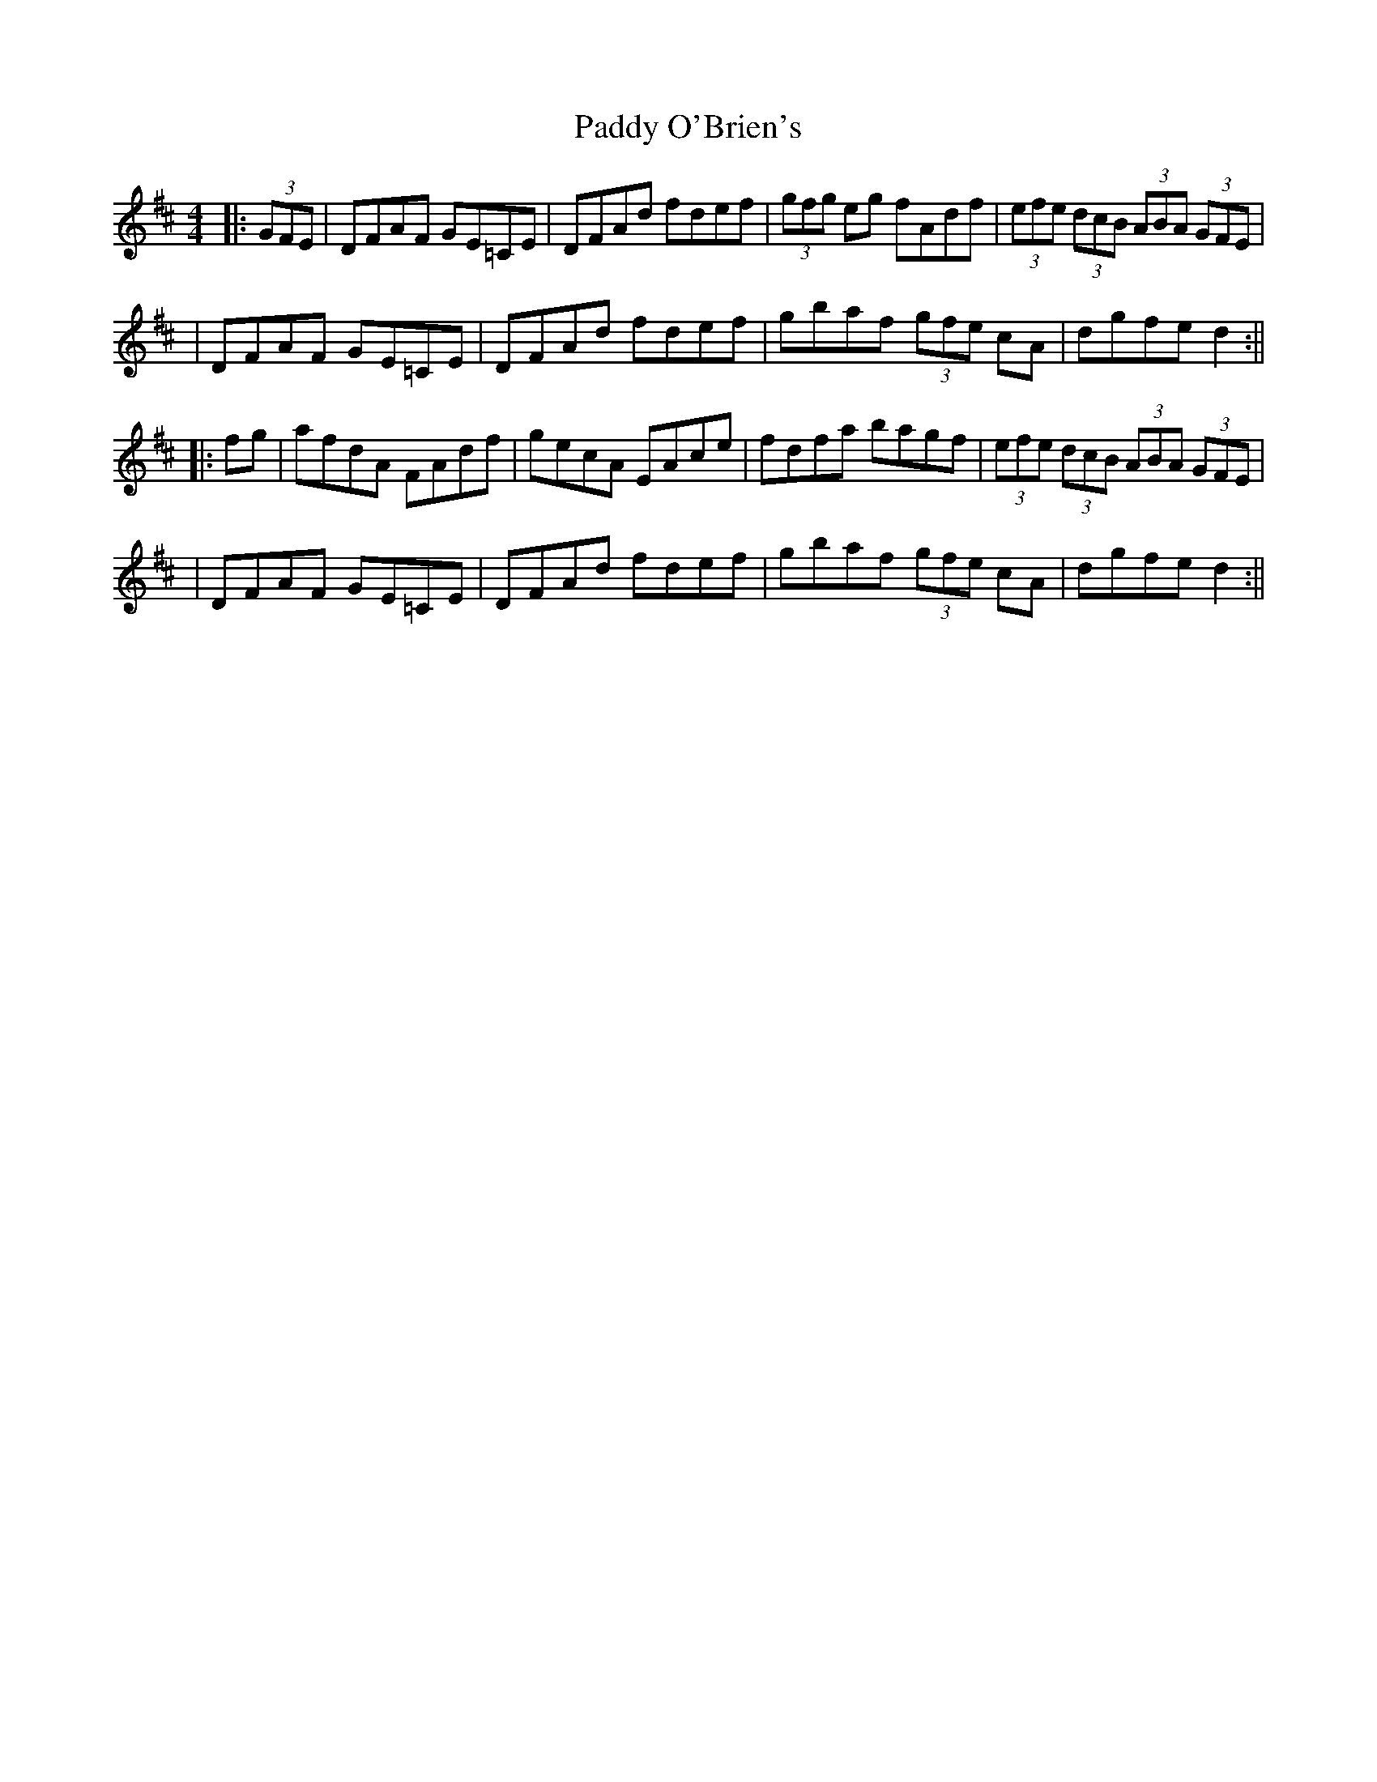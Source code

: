X: 1
T: Paddy O'Brien's
Z: Thady Quill
S: https://thesession.org/tunes/16175#setting30547
R: hornpipe
M: 4/4
L: 1/8
K: Dmaj
|: (3GFE | DFAF GE=CE | DFAd fdef | (3gfg eg fAdf | (3efe (3dcB (3ABA (3GFE |
| DFAF GE=CE | DFAd fdef | gbaf (3gfe cA | dgfe d2 :||
|: fg | afdA FAdf | gecA EAce | fdfa bagf | (3efe (3dcB (3ABA (3GFE |
| DFAF GE=CE | DFAd fdef | gbaf (3gfe cA | dgfe d2 :||
